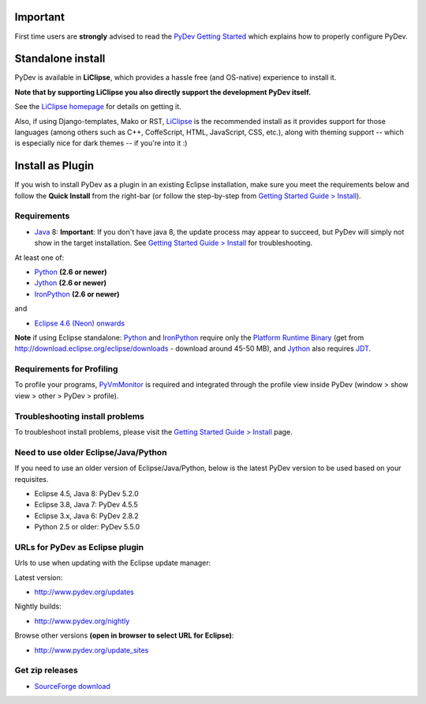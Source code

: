 ..
    <right_area>
    <h3>Quick Install</h3>

    <p><strong>LiClipse</strong> </p>

		<p>
	    Get LiClipse from <a href="http://www.liclipse.com/">http://www.liclipse.com</a> (and help supporting PyDev) and use a
	    native installer with PyDev builtin.
	    </p>
        <br>

    <p><strong>Update Manager</strong> </p>

    <p> Go to the update manager (Help > Install New Software) and add:
        <br>
        <br>
        <A href="http://www.pydev.org/updates">http://www.pydev.org/updates</A>&nbsp;&nbsp;&nbsp;(for latest version)&nbsp;&nbsp;&nbsp;or
        <br>
        <br>
        <A href="http://www.pydev.org/nightly">http://www.pydev.org/nightly</A>&nbsp;&nbsp;&nbsp;(for nightly build)&nbsp;&nbsp;&nbsp
        <br>
        <br>
        and follow the Eclipse steps.<br/>
        <br/>
        <strong>Note: </strong>View <A href="http://www.pydev.org/update_sites">http://www.pydev.org/update_sites</A> to browse the update sites for other versions.
        </p>


    <br/>

    <p><strong>Zip File</strong></p>

    <p>An alternative is just getting the zip file and extracting it yourself in the eclipse <strong>dropins</strong> (and restart Eclipse).</p>

    </right_area>
    <image_area>download.png</image_area>
    <quote_area><strong>Getting it up and running in your computer...</strong></quote_area>

Important
=========

First time users are **strongly** advised to read the `PyDev Getting
Started <manual_101_root.html>`_ which explains how to properly
configure PyDev.

Standalone install
===================

PyDev is available in **LiClipse**, which provides a hassle free (and OS-native) experience to install it.

**Note that by supporting LiClipse you also directly support the development PyDev itself.**

See the  `LiClipse homepage <http://www.liclipse.com/>`_ for details on getting it.

Also, if using Django-templates, Mako or RST, `LiClipse <http://www.liclipse.com/>`_ is the recommended install as
it provides support for those languages (among others such as C++, CoffeScript, HTML, JavaScript, CSS, etc.), along
with theming support -- which is especially nice for dark themes -- if you're into it :)


Install as Plugin
=====================

If you wish to install PyDev as a plugin in an existing Eclipse installation, make
sure you meet the requirements below and follow the **Quick Install** from the right-bar
(or follow the step-by-step from `Getting Started Guide > Install <manual_101_install.html>`_).

Requirements
-----------------

- `Java <http://www.javasoft.com/>`_ 8: **Important**: If you don't have java 8, the update process may appear to succeed, 
  but PyDev will simply not show in the target installation. See `Getting Started Guide > Install <manual_101_install.html>`_ for troubleshooting.

At least one of:

-  `Python <http://www.python.org/>`_ **(2.6 or newer)**
-  `Jython <http://www.jython.org/>`_ **(2.6 or newer)**
-  `IronPython <http://www.codeplex.com/Wiki/View.aspx?ProjectName=IronPython>`_
   **(2.6 or newer)**

and

-  `Eclipse 4.6 (Neon) onwards <http://www.eclipse.org/>`_

**Note** if using Eclipse standalone: `Python <http://www.python.org/>`_
and
`IronPython <http://www.codeplex.com/Wiki/View.aspx?ProjectName=IronPython>`_
require only the `Platform Runtime
Binary <http://download.eclipse.org/eclipse/downloads/>`_ (get from http://download.eclipse.org/eclipse/downloads - download
around 45-50 MB), and `Jython <http://www.jython.org/>`_ also requires
`JDT <http://www.eclipse.org/jdt/>`_.


Requirements for Profiling
---------------------------

To profile your programs, `PyVmMonitor <http://www.pyvmmonitor.com/>`_ is required and integrated through the
profile view inside PyDev (window > show view > other > PyDev > profile).

Troubleshooting install problems
--------------------------------------

To troubleshoot install problems, please visit the `Getting Started Guide > Install <manual_101_install.html>`_ page.

Need to use older Eclipse/Java/Python
--------------------------------------

If you need to use an older version of Eclipse/Java/Python, below is the latest PyDev version to be used based on your requisites.

- Eclipse 4.5, Java 8: PyDev 5.2.0
- Eclipse 3.8, Java 7: PyDev 4.5.5
- Eclipse 3.x, Java 6: PyDev 2.8.2
- Python 2.5 or older: PyDev 5.5.0


URLs for PyDev as Eclipse plugin
----------------------------------

Urls to use when updating with the Eclipse update manager:

Latest version:

-  `http://www.pydev.org/updates <http://www.pydev.org/updates>`_

Nightly builds:

-  `http://www.pydev.org/nightly <http://www.pydev.org/nightly>`_

Browse other versions **(open in browser to select URL for Eclipse)**:

-  `http://www.pydev.org/update_sites <http://www.pydev.org/update_sites>`_

Get zip releases
------------------

-  `SourceForge
   download <http://sourceforge.net/projects/pydev/files/>`_

